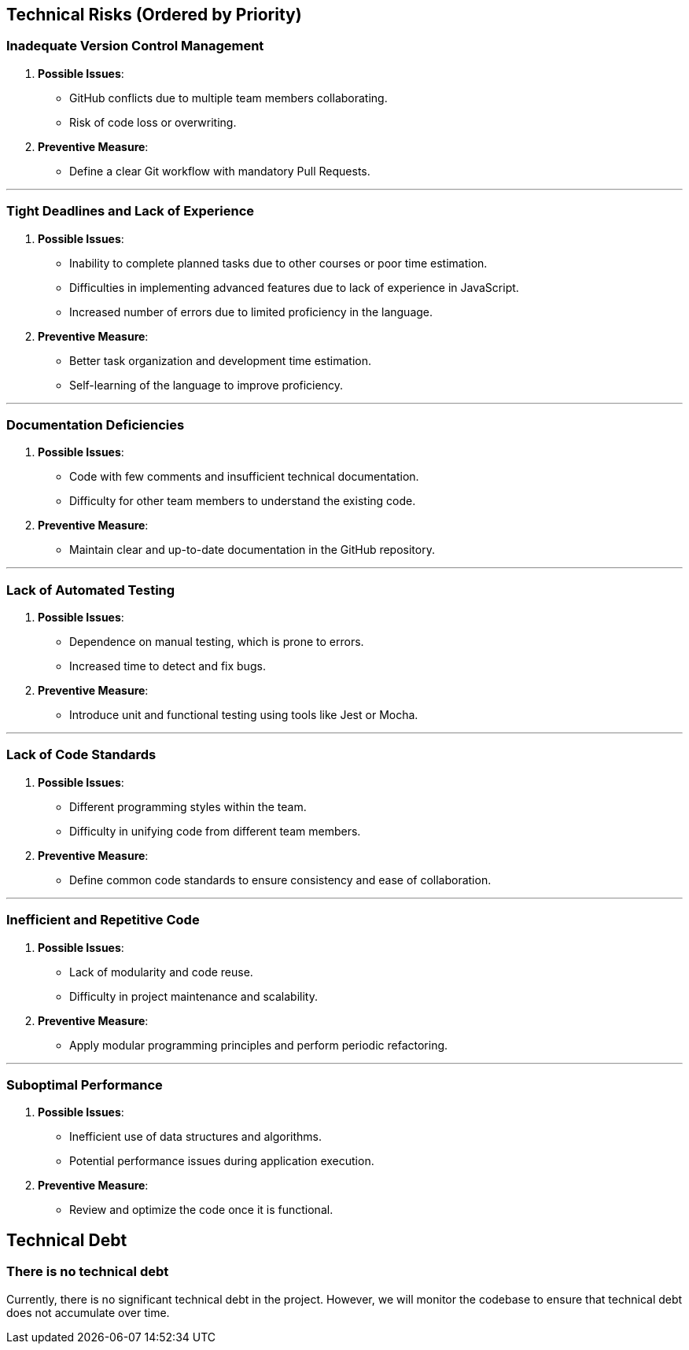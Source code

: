 ifndef::imagesdir[:imagesdir: ../images]

[[section-technical-risks]]

ifdef::arc42help[]
[role="arc42help"]
****
.Contents
A list of identified technical risks or technical debts, ordered by priority

.Motivation
“Risk management is project management for grown-ups” (Tim Lister, Atlantic Systems Guild.) 

This should be your motto for systematic detection and evaluation of risks and technical debts in the architecture, which will be needed by management stakeholders (e.g. project managers, product owners) as part of the overall risk analysis and measurement planning.

.Form
List of risks and/or technical debts, probably including suggested measures to minimize, mitigate or avoid risks or reduce technical debts.


.Further Information

See https://docs.arc42.org/section-11/[Risks and Technical Debt] in the arc42 documentation.

****
endif::arc42help[]

== Technical Risks (Ordered by Priority)

=== Inadequate Version Control Management
  . *Possible Issues*:
    - GitHub conflicts due to multiple team members collaborating.
    - Risk of code loss or overwriting.
  . *Preventive Measure*:
    - Define a clear Git workflow with mandatory Pull Requests.

---

=== Tight Deadlines and Lack of Experience
  . *Possible Issues*:
    - Inability to complete planned tasks due to other courses or poor time estimation.
    - Difficulties in implementing advanced features due to lack of experience in JavaScript.
    - Increased number of errors due to limited proficiency in the language.
  . *Preventive Measure*:
    - Better task organization and development time estimation.
    - Self-learning of the language to improve proficiency.

---

=== Documentation Deficiencies
  . *Possible Issues*:
    - Code with few comments and insufficient technical documentation.
    - Difficulty for other team members to understand the existing code.
  . *Preventive Measure*:
    - Maintain clear and up-to-date documentation in the GitHub repository.

---

=== Lack of Automated Testing
  . *Possible Issues*:
    - Dependence on manual testing, which is prone to errors.
    - Increased time to detect and fix bugs.
  . *Preventive Measure*:
    - Introduce unit and functional testing using tools like Jest or Mocha.

---

=== Lack of Code Standards
  . *Possible Issues*:
    - Different programming styles within the team.
    - Difficulty in unifying code from different team members.
  . *Preventive Measure*:
    - Define common code standards to ensure consistency and ease of collaboration.

---

=== Inefficient and Repetitive Code
  . *Possible Issues*:
    - Lack of modularity and code reuse.
    - Difficulty in project maintenance and scalability.
  . *Preventive Measure*:
    - Apply modular programming principles and perform periodic refactoring.

---

=== Suboptimal Performance
  . *Possible Issues*:
    - Inefficient use of data structures and algorithms.
    - Potential performance issues during application execution.
  . *Preventive Measure*:
    - Review and optimize the code once it is functional.

== Technical Debt

=== There is no technical debt
Currently, there is no significant technical debt in the project. However, we will monitor the codebase to ensure that technical debt does not accumulate over time.